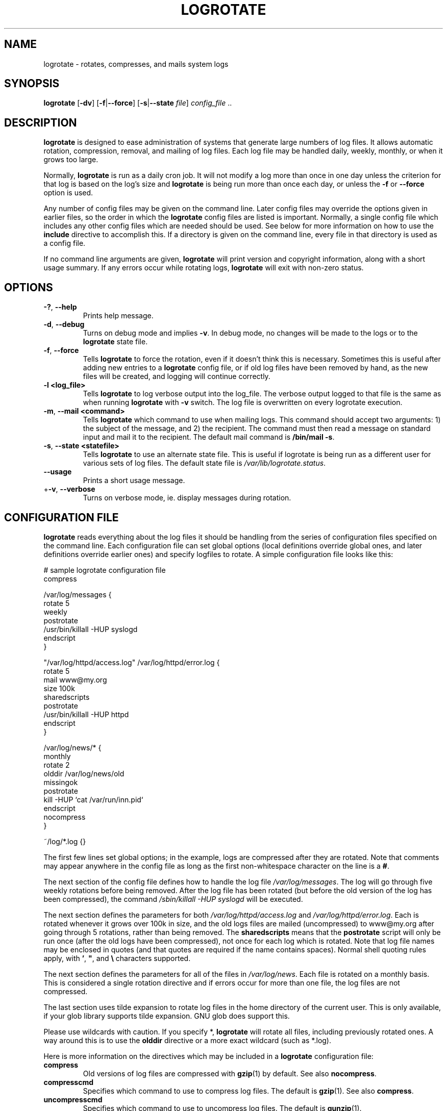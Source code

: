 .TH LOGROTATE 8 "Wed Nov 5 2002" "Linux" "System Administrator's Manual"
.SH NAME
logrotate \(hy rotates, compresses, and mails system logs
.SH SYNOPSIS
\fBlogrotate\fR [\fB\-dv\fR] [\fB\-f\fR|\fB\-\-force\fR]
[\fB\-s\fR|\fB\-\-state \fIfile\fR] \fIconfig_file\fR ..
.SH DESCRIPTION
\fBlogrotate\fR is designed to ease administration of systems that generate
large numbers of log files.  It allows automatic rotation, compression, 
removal, and mailing of log files.  Each log file may be handled daily,
weekly, monthly, or when it grows too large.
.P
Normally, \fBlogrotate\fR is run as a daily cron job.  It will not modify
a log more than once in one day unless the criterion for that log is
based on the log's size and \fBlogrotate\fR is being run more than once
each day, or unless the \fB\-f\fR or \fB\-\-force\fR option is used.
.P
Any number of config files may be given on the command line. Later config
files may override the options given in earlier files, so the order
in which the \fBlogrotate\fR config files are listed is important.
Normally, a single config file which includes any other config files
which are needed should be used.  See below for more information on how
to use the \fBinclude\fR directive to accomplish this.  If a directory
is given on the command line, every file in that directory is used as
a config file.
.P
If no command line arguments are given, \fBlogrotate\fR will print
version and copyright information, along with a short usage summary.  If
any errors occur while rotating logs, \fBlogrotate\fR will exit with
non-zero status.

.SH OPTIONS
.TP
\fB\-?\fR, \fB\-\-help\fR
Prints help message.

.TP
\fB\-d\fR, \fB\-\-debug\fR
Turns on debug mode and implies \fB-v\fR.  In debug mode, no changes will
be made to the logs or to the \fBlogrotate\fR state file.

.TP
\fB\-f\fR, \fB\-\-force\fR
Tells \fBlogrotate\fR to force the rotation, even if it doesn't think
this is necessary.  Sometimes this is useful after adding new entries to
a \fBlogrotate\fR config file, or if old log files have been removed
by hand, as the new files will be created, and logging will continue
correctly.

.TP
\fB\-l <log_file>\fR
Tells \fBlogrotate\fR to log verbose output into the log_file. The verbose
output logged to that file is the same as when running \fBlogrotate\fR with
\fB-v\fR switch. The log file is overwritten on every logrotate execution.

.TP
\fB\-m\fR, \fB\-\-mail <command>\fR
Tells \fBlogrotate\fR which command to use when mailing logs. This
command should accept two arguments: 1) the subject of the message, and
2) the recipient. The command must then read a message on standard input
and mail it to the recipient. The default mail command is \fB/bin/mail
-s\fR.

.TP
\fB\-s\fR, \fB\-\-state <statefile>\fR
Tells \fBlogrotate\fR to use an alternate state file.  This is useful
if logrotate is being run as a different user for various sets of
log files.  The default state file is \fI/var/lib/logrotate.status\fR.

.TP
\fB\-\-usage\fR
Prints a short usage message.

.TP
+\fB\-v\fR, \fB\-\-verbose\fR
Turns on verbose mode, ie. display messages during rotation.

.SH CONFIGURATION FILE

\fBlogrotate\fR reads everything about the log files it should be handling
from the series of configuration files specified on the command line.  Each
configuration file can set global options (local definitions override
global ones, and later definitions override earlier ones) and specify
logfiles to rotate. A simple configuration file looks like this:

.nf
.ta +8n
# sample logrotate configuration file
compress

/var/log/messages {
    rotate 5
    weekly
    postrotate
        /usr/bin/killall \-HUP syslogd
    endscript
}

"/var/log/httpd/access.log" /var/log/httpd/error.log {
    rotate 5
    mail www@my.org
    size 100k
    sharedscripts
    postrotate
        /usr/bin/killall \-HUP httpd
    endscript
}

/var/log/news/* {
    monthly
    rotate 2
    olddir /var/log/news/old
    missingok
    postrotate
        kill \-HUP `cat /var/run/inn.pid`
    endscript
    nocompress
}

~/log/*.log {}

.fi

.PP
The first few lines set global options; in the example, logs are
compressed after they are rotated.  Note that comments may appear
anywhere in the config file as long as the first non-whitespace
character on the line is a \fB#\fR.

The next section of the config file defines how to handle the log file
\fI/var/log/messages\fR. The log will go through five weekly rotations before
being removed. After the log file has been rotated (but before the old
version of the log has been compressed), the command 
\fI/sbin/killall \-HUP syslogd\fR will be executed.

The next section defines the parameters for both
\fI/var/log/httpd/access.log\fR and \fI/var/log/httpd/error.log\fR.
Each is rotated whenever it grows over 100k in size, and the old logs
files are mailed (uncompressed) to www@my.org after going through 5
rotations, rather than being removed. The \fBsharedscripts\fR means that
the \fBpostrotate\fR script will only be run once (after the old logs have 
been compressed), not once for each log which is rotated.
Note that log file names may be enclosed in
quotes (and that quotes are required if the name contains spaces).
Normal shell quoting rules apply, with \fB'\fR, \fB"\fR, and \fB\\\fR
characters supported.

The next section defines the parameters for all of the files in
\fI/var/log/news\fR. Each file is rotated on a monthly basis.  This is
considered a single rotation directive and if errors occur for more than
one file, the log files are not compressed.

The last section uses tilde expansion to rotate log files in the home
directory of the current user. This is only available, if your glob
library supports tilde expansion. GNU glob does support this.

Please use wildcards with caution.  If you specify *, \fBlogrotate\fR will
rotate all files, including previously rotated ones.  A way around this
is to use the \fBolddir\fR directive or a more exact wildcard (such as *.log).

Here is more information on the directives which may be included in
a \fBlogrotate\fR configuration file:

.TP
\fBcompress\fR
Old versions of log files are compressed with \fBgzip\fR(1) by default. See also
\fBnocompress\fR. 

.TP
\fBcompresscmd\fR
Specifies which command to use to compress log files.  The default is
\fBgzip\fR(1).  See also \fBcompress\fR.

.TP
\fBuncompresscmd\fR
Specifies which command to use to uncompress log files.  The default is
\fBgunzip\fR(1).

.TP
\fBcompressext\fR
Specifies which extension to use on compressed logfiles, if compression
is enabled.  The default follows that of the configured compression
command.

.TP
\fBcompressoptions\fR
Command line options may be passed to the compression program, if one is
in use.  The default, for \fBgzip\fR(1), is "\-6" (biased towards high
compression at the expense of speed).
If you use a different compression command, you may need to change the
\fBcompressoptions\fR to match.


.TP
\fBcopy\fR
Make a copy of the log file, but don't change the original at all.
This option can be used, for instance, to make a snapshot of the current
log file, or when some other utility needs to truncate or parse the file.
When this option is used, the \fBcreate\fR option will have no effect,
as the old log file stays in place.

.TP
\fBcopytruncate\fR
Truncate the original log file to zero size in place after creating a copy,
instead of moving the old log file and optionally creating a new one.
It can be used when some program cannot be told to close its logfile
and thus might continue writing (appending) to the previous log file forever.
Note that there is a very small time slice between copying the file and
truncating it, so some logging data might be lost.
When this option is used, the \fBcreate\fR option will have no effect,
as the old log file stays in place.

.TP
\fBcreate \fImode\fR \fIowner\fR \fIgroup\fR, \fBcreate \fIowner\fR \fIgroup\fR
Immediately after rotation (before the \fBpostrotate\fR script is run)
the log file is created (with the same name as the log file just rotated).
\fImode\fR specifies the mode for the log file in octal (the same
as \fBchmod\fR(2)), \fIowner\fR specifies the user name who will own the
log file, and \fIgroup\fR specifies the group the log file will belong
to. Any of the log file attributes may be omitted, in which case those
attributes for the new file will use the same values as the original log
file for the omitted attributes. This option can be disabled using the
\fBnocreate\fR option.

.TP
\fBcreateolddir \fImode\fR \fIowner\fR \fIgroup\fR
If the directory specified by \fBolddir\fR directive does not exist, it is
created. \fImode\fR specifies the mode for the \fBolddir\fR directory
in octal (the same as \fBchmod\fR(2)), \fIowner\fR specifies the user name
who will own the \fBolddir\fR directory, and \fIgroup\fR specifies the group
the \fBolddir\fR directory will belong to. This option can be disabled using the
\fBnocreateolddir\fR option.


.TP
\fBdaily\fR
Log files are rotated every day.

.TP
\fBdateext\fR
Archive old versions of log files adding a date extension like YYYYMMDD
instead of simply adding a number. The extension may be configured using
the \fBdateformat\fR and \fBdateyesterday\fR options.

.TP
\fBdateformat\fR \fIformat_string\fR
Specify the extension for \fBdateext\fR using the notation similar to
\fBstrftime\fR(3) function. Only %Y %m %d %H and %s specifiers are allowed.
The default value is \-%Y%m%d except hourly, which uses \-%Y%m%d%H as default
value.  Note that also the character separating log name from the extension is
part of the dateformat string. The system clock must be set past Sep 9th 2001
for %s to work correctly.
Note that the datestamps generated by this format must be lexically sortable
(i.e., first the year, then the month then the day. e.g., 2001/12/01 is ok,
but 01/12/2001 is not, since 01/11/2002 would sort lower while it is later).
This is because when using the \fBrotate\fR option, logrotate sorts all
rotated filenames to find out which logfiles are older and should be removed.

.TP
\fBdateyesterday\fR
Use yesterday's instead of today's date to create the \fBdateext\fR
extension, so that the rotated log file has a date in its name that is
the same as the timestamps within it.

.TP
\fBdelaycompress\fR
Postpone compression of the previous log file to the next rotation cycle.
This only has effect when used in combination with \fBcompress\fR.
It can be used when some program cannot be told to close its logfile
and thus might continue writing to the previous log file for some time.

.TP
\fBextension \fIext\fR
Log files with \fIext\fR extension can keep it after the rotation. 
If compression  is  used,  the compression extension (normally \fI.gz\fR) 
appears after \fIext\fR. For example you have a logfile named mylog.foo 
and want to rotate it to mylog.1.foo.gz instead of mylog.foo.1.gz.

.TP
\fBhourly\fR
Log files are rotated every hour. Note that usually \fIlogrotate\fR is
configured to be run by cron daily. You have to change this configuration
and run \fIlogrotate\fR hourly to be able to really rotate logs hourly.

.TP
\fBifempty\fR
Rotate the log file even if it is empty, overriding the \fBnotifempty\fR
option (\fBifempty\fR is the default).

.TP
\fBinclude \fIfile_or_directory\fR
Reads the file given as an argument as if it was included inline
where the \fBinclude\fR directive appears. If a directory is given,
most of the files in that directory are read in alphabetic order
before processing of the including file continues. The only files
which are ignored are files which are not regular files (such as
directories and named pipes) and files whose names end with one of
the taboo extensions, as specified by the \fBtabooext\fR directive.

.TP
\fBmail \fIaddress\fR
When a log is rotated out of existence, it is mailed to \fIaddress\fR. If
no mail should be generated by a particular log, the \fBnomail\fR directive
may be used.

.TP
\fBmailfirst\fR
When using the \fBmail\fR command, mail the just-rotated file,
instead of the about-to-expire file.

.TP
\fBmaillast\fR
When using the \fBmail\fR command, mail the about-to-expire file,
instead of the just-rotated file (this is the default).

.TP
\fBmaxage\fR \fIcount\fR
Remove rotated logs older than <count> days. The age is only checked
if the logfile is to be rotated. The files are mailed to the
configured address if \fBmaillast\fR and \fBmail\fR are configured.

.TP
\fBmaxsize\fR \fIsize\fR
Log files are rotated when they grow bigger than \fIsize\fR bytes even
before the additionally specified time interval (\fBdaily\fR, \fBweekly\fR,
\fBmonthly\fR, or \fByearly\fR).  The related \fBsize\fR option is similar
except that it is mutually exclusive with the time interval options, and it
causes log files to be rotated without regard for the last rotation time.
When \fBmaxsize\fR is used, both the size and timestamp of a log file are
considered.

.TP
\fBminsize\fR  \fIsize\fR
Log files are rotated when they grow bigger than \fIsize\fR bytes, but not
before the additionally specified time interval (\fBdaily\fR, \fBweekly\fR,
\fBmonthly\fR, or \fByearly\fR).  The related \fBsize\fR option is similar
except that it is mutually exclusive with the time interval options, and it
causes log files to be rotated without regard for the last rotation time.
When \fBminsize\fR is used, both the size and timestamp of a log file are
considered.

.TP
\fBmissingok\fR
If the log file is missing, go on to the next one without issuing an error
message. See also \fBnomissingok\fR.

.TP
\fBmonthly\fR
Log files are rotated the first time \fBlogrotate\fR is run in a month
(this is normally on the first day of the month).

.TP
\fBnocompress\fR
Old versions of log files are not compressed. See also \fBcompress\fR.

.TP
\fBnocopy\fR
Do not copy the original log file and leave it in place.
(this overrides the \fBcopy\fR option).

.TP
\fBnocopytruncate\fR
Do not truncate the original log file in place after creating a copy
(this overrides the \fBcopytruncate\fR option).

.TP
\fBnocreate\fR
New log files are not created (this overrides the \fBcreate\fR option).

.TP
\fBnocreateolddir\fR
\fBolddir\fR directory is not created by logrotate when it does not exist.

.TP
\fBnodelaycompress\fR
Do not postpone compression of the previous log file to the next rotation cycle
(this overrides the \fBdelaycompress\fR option).

.TP
\fBnodateext\fR
Do not archive  old versions of log files with date extension
(this overrides the \fBdateext\fR option).

.TP
\fBnomail\fR
Do not mail old log files to any address.

.TP
\fBnomissingok\fR
If a log file does not exist, issue an error. This is the default.

.TP
\fBnoolddir\fR
Logs are rotated in the directory they normally reside in (this 
overrides the \fBolddir\fR option).

.TP
\fBnosharedscripts\fR
Run \fBprerotate\fR and \fBpostrotate\fR scripts for every log file which
is rotated (this is the default, and overrides the \fBsharedscripts\fR
option). The absolute path to the log file is passed as first argument 
to the script. If the scripts exit with error, the remaining actions will
not be executed for the affected log only.

.TP
\fBnoshred\fR
Do not use \fBshred\fR when deleting old log files. See also \fBshred\fR. 

.TP
\fBnotifempty\fR
Do not rotate the log if it is empty (this overrides the \fBifempty\fR option).

.TP
\fBolddir \fIdirectory\fR
Logs are moved into \fIdirectory\fR for rotation. The \fIdirectory\fR must be
on the same physical device as the log file being rotated, unless \fBcopy\fR,
\fBcopytruncate\fR or \fBrenamecopy\fR option is used. The \fIdirectory\fR
is assumed to be relative to the directory holding the log file
unless an absolute path name is specified. When this option is used all
old versions of the log end up in \fIdirectory\fR.  This option may be
overridden by the \fBnoolddir\fR option.

.TP
\fBpostrotate\fR/\fBendscript\fR
The lines between \fBpostrotate\fR and \fBendscript\fR (both of which
must appear on lines by themselves) are executed (using \fB/bin/sh\fR) 
after the log file is rotated. These directives may only appear inside 
a log file definition. Normally, the absolute path to the log file is 
passed as first argument to the script. If \fBsharedscripts\fR is specified, 
whole pattern is passed to the script.
See also \fBprerotate\fR. See \fBsharedscripts\fR and \fBnosharedscripts\fR
for error handling.

.TP
\fBprerotate\fR/\fBendscript\fR
The lines between \fBprerotate\fR and \fBendscript\fR (both of which
must appear on lines by themselves) are executed (using \fB/bin/sh\fR) before 
the log file is rotated and only if the log will actually be rotated. These 
directives may only appear inside a log file definition. Normally, 
the absolute path to the log file is passed as first argument to the script.
If  \fBsharedscripts\fR is specified, whole pattern is passed to the script.
See also \fBpostrotate\fR.
See \fBsharedscripts\fR and \fBnosharedscripts\fR for error handling.

.TP
\fBfirstaction\fR/\fBendscript\fR
The lines between \fBfirstaction\fR and \fBendscript\fR (both of which
must appear on lines by themselves) are executed (using \fB/bin/sh\fR) once 
before all log files that match the wildcarded pattern are rotated, before 
prerotate script is run and only if at least one log will actually be rotated. 
These directives may only appear inside a log file definition. Whole pattern is
passed to the script as first argument. If the script exits with error, 
no further processing is done. See also \fBlastaction\fR.

.TP
\fBlastaction\fR/\fBendscript\fR
The lines between \fBlastaction\fR and \fBendscript\fR (both of which
must appear on lines by themselves) are executed (using \fB/bin/sh\fR) once 
after all log files that match the wildcarded pattern are rotated, after 
postrotate script is run and only if at least one log is rotated. These 
directives may only appear inside a log file definition. Whole pattern is
passed to the script as first argument. If the script exits 
with error, just an error message is shown (as this is the last
action). See also \fBfirstaction\fR.

.TP
\fBpreremove\fR/\fBendscript\fR
The lines between \fBpreremove\fR and \fBendscript\fR (both of which must
appear on lines by themselves) are executed (using \fB/bin/sh\fR) once just
before removal of a log file.  The logrotate will pass
the name of file which is soon to be removed. See also \fBfirstaction\fR.

.TP
\fBrotate \fIcount\fR
Log files are rotated \fIcount\fR times before being removed or mailed to the
address specified in a \fBmail\fR directive. If \fIcount\fR is 0, old versions
are removed rather than rotated.

.TP
\fBrenamecopy\fR
Log file is renamed to temporary filename in the same directory by adding
".tmp" extension to it. After that, \fBpostrotate\fR script is run
and log file is copied from temporary filename to final filename. This allows
storing rotated log files on the different devices using \fBolddir\fR
directive. In the end, temporary filename is removed.

.TP
\fBsize \fIsize\fR
Log files are rotated only if they grow bigger then \fIsize\fR bytes. If
\fIsize\fR is followed by \fIk\fR, the size is assumed to be in kilobytes.
If the \fIM\fR is used, the size is in megabytes, and if \fIG\fR is used, the
size is in gigabytes. So \fIsize 100\fR, \fIsize 100k\fR, \fIsize 100M\fR and
\fIsize 100G\fR are all valid.

.TP
\fBsharedscripts\fR
Normally, \fBprerotate\fR and \fBpostrotate\fR scripts are run for each
log which is rotated and the absolute path to the log file is passed as first 
argument to the script. That means a single script may be run multiple
times for log file entries which match multiple files (such as the 
\fI/var/log/news/*\fR example). If \fBsharedscripts\fR is specified, the scripts
are only run once, no matter how many logs match the wildcarded pattern, 
and whole pattern is passed to them.
However, if none of the logs in the pattern require rotating, the scripts
will not be run at all. If the scripts exit with error, the remaining
actions will not be executed for any logs. This option overrides the
\fBnosharedscripts\fR option and implies \fBcreate\fR option.

.TP
\fBshred\fR
Delete log files using \fBshred\fR \-u instead of unlink().  This should
ensure that logs are not readable after their scheduled deletion; this is
off by default.  See also \fBnoshred\fR.

.TP
\fBshredcycles\fR \fIcount\fR
Asks GNU \fBshred\fR(1) to overwrite log files \fBcount\fR times before 
deletion.  Without this option, \fBshred\fR's default will be used.

.TP
\fBstart \fIcount\fR
This is the number to use as the base for rotation. For example, if
you specify 0, the logs will be created with a .0 extension as they are
rotated from the original log files.  If you specify 9, log files will
be created with a .9, skipping 0-8.  Files will still be rotated the
number of times specified with the \fBrotate\fR directive.

.TP
\fBsu \fIuser\fR \fIgroup\fR
Rotate log files set under this user and group instead of using default
user/group (usually root). \fIuser\fR specifies the user name used for
rotation and \fIgroup\fR specifies the group used for rotation. If the
user/group you specify here does not have sufficient privilege to make 
files with the ownership you've specified in a \fIcreate\fR instruction, 
it will cause an error.

.TP
\fBtabooext\fR [+] \fIlist\fR
The current taboo extension list is changed (see the \fBinclude\fR directive
for information on the taboo extensions). If a + precedes the list of
extensions, the current taboo extension list is augmented, otherwise it
is replaced. At startup, the taboo extension list 
contains .rpmsave, .rpmorig, ~, .disabled, .dpkg\-old, .dpkg\-dist, .dpkg\-new, .cfsaved, .ucf\-old, .ucf\-dist, .ucf\-new, .rpmnew, .swp, .cfsaved, .rhn\-cfg\-tmp\-*, .new, .old, .orig, .bak

.TP
\fBweekly\fR
Log files are rotated if the current weekday is less than the weekday
of the last rotation or if more than a week has passed since the last
rotation. This is normally the same as rotating logs on the first day
of the week, but it works better if \fIlogrotate\fR is not run every
night.

.TP
\fByearly\fR
Log files are rotated if the current year is not the same as the last rotation.

.SH FILES
.PD 0
.TP 27
\fI/var/lib/logrotate.status\fR
Default state file.
.TP 27
\fI/etc/logrotate.conf\fR
Configuration options.

.SH SEE ALSO
.BR gzip (1)

<http://fedorahosted.org/logrotate/>

.SH AUTHORS
.nf
Erik Troan, Preston Brown, Jan Kaluza.

<logrotate-owner@fedoraproject.org>
<http://fedorahosted.org/logrotate/>

.fi
